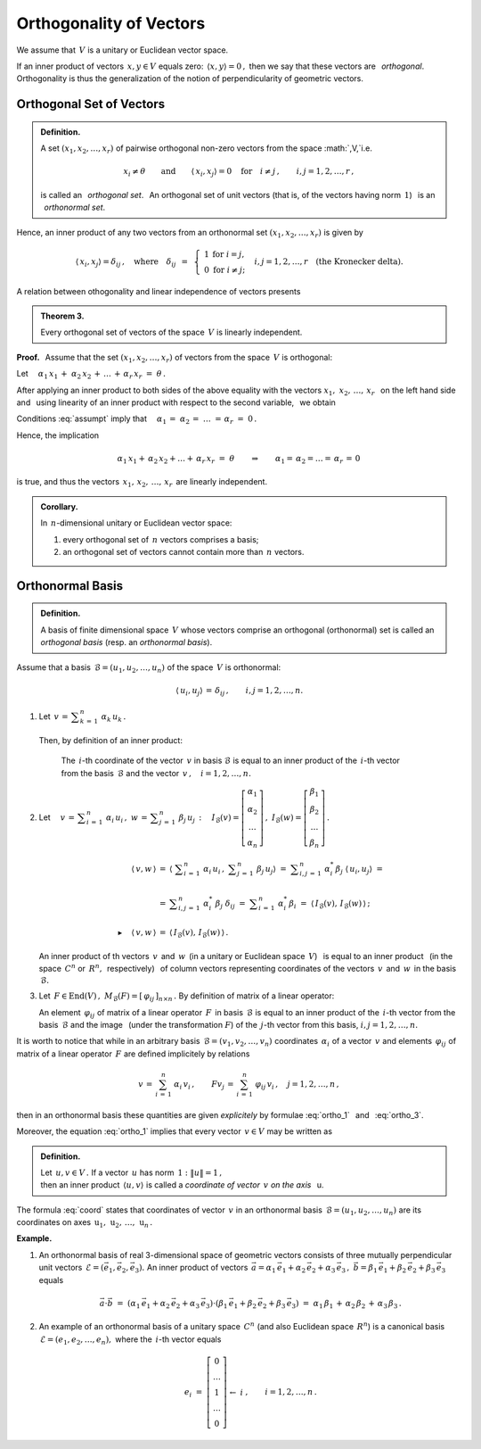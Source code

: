 
Orthogonality of Vectors
------------------------

We assume that :math:`\,V\ ` is a unitary or Euclidean vector space.

.. Niech :math:`\,x,\,y\in V. ` 

If an inner product of vectors :math:`\,x,y\in V\ ` equals zero: 
:math:`\,\langle x,y\rangle=0\,,\ `
then we say that these vectors are :math:`\,` *orthogonal*. :math:`\,`
Orthogonality is thus the generalization of the notion of perpendicularity of geometric vectors.

Orthogonal Set of Vectors
~~~~~~~~~~~~~~~~~~~~~~~~~

.. admonition:: Definition.
   
   A set :math:`\ (x_1,x_2,\dots,x_r)\ ` of pairwise orthogonal non-zero
   vectors from the space :math:`\,V,`i.e.
   
   .. math::
      
      x_i\neq \theta
      \qquad\text{and}\qquad
      \langle\,x_i,x_j\rangle=0\quad\text{for}\quad i\neq j\,,\qquad i,j=1,2,\dots,r\,,

   is called an :math:`\,` *orthogonal set*. :math:`\,` 
   An orthogonal set of unit vectors (that is, of the vectors having norm :math:`\,1`)
   :math:`\,` is an :math:`\,` *orthonormal set*.

Hence, an inner product of any two vectors from an orthonormal set :math:`\ (x_1,x_2,\dots,x_r)\ ` is given by

.. math::
   
   \langle\,x_i,x_j\rangle=\delta_{ij}\,,\quad\text{where}\quad\delta_{ij}\ \,=\ \,
   \left\{\ 
   \begin{array}{cc} 1 & \text{for}\ \ i=j, \\ 0 & \text{for}\ \ i\ne j; \end{array}
   \right.\quad
   i,j=1,2,\ldots,r\quad
   \text{(the Kronecker delta).}

A relation between othogonality and linear independence of vectors presents 

.. admonition:: Theorem 3.
   
   Every orthogonal set of vectors of the space :math:`\,V\ ` is linearly independent.

**Proof.** :math:`\,` Assume that the set :math:`\ (x_1,x_2,\dots,x_r)\ ` of vectors from the space :math:`\,V\ ` is orthogonal:

.. math::
   :label: assumpt
   
   \langle\,x_i,x_i\rangle>0\,,\qquad\quad
   \langle\,x_i,x_j\rangle=0\quad\text{for}\quad i\neq j\,,\qquad\quad i,j=1,2,\dots,r\,.

.. Dla wykazania liniowej niezależności tego układu przypuśćmy, że
   
   .. math::
   
   \alpha_1\,x_1\,+\;\alpha_2\,x_2\,+\,\dots\,+\,\alpha_r\,x_r\ =\ \theta\,.

Let :math:`\quad\alpha_1\,x_1\,+\;\alpha_2\,x_2\,+\,\dots\,+\,\alpha_r\,x_r\ =\ \theta\,.`

After applying an inner product to both sides of the above equality  
with the vectors :math:`\ x_1,\;x_2,\,\dots,\,x_r\ \,`
on the left hand side and :math:`\,` using linearity of an inner product with respect to the second variable, :math:`\,` we obtain

.. .. math::
   
   \alpha_1\,\langle x_1,x_1\rangle\ +\ \alpha_2\,\langle x_1,x_2\rangle\ +\ \ldots\ +\ \alpha_r\,\langle x_1,x_r\rangle\ =\ 0

   \alpha_1\,\langle x_2,x_1\rangle\ +\ \alpha_2\,\langle x_2,x_2\rangle\ +\ \ldots\ +\ \alpha_r\,\langle x_2,x_r\rangle\ =\ 0 

   \dots\qquad\dots\qquad\dots\qquad\dots

   \alpha_1\,\langle x_r,x_1\rangle\ +\ \alpha_2\,\langle x_r,x_2\rangle\ +\ \ldots\ +\ \alpha_r\,\langle x_r,x_r\rangle\ =\ 0  

.. math::
   :nowrap:
   
   \begin{alignat*}{5}
   \alpha_1\,\langle x_1,x_1\rangle & {\,} + {\ } & \alpha_2\,\langle x_1,x_2\rangle & {\,} + {\ } & \ldots   & {\ \ } + {\ } & \alpha_r\,\langle x_1,x_r\rangle & {\ } = {\ \,} & 0 \\
   \alpha_1\,\langle x_2,x_1\rangle & {\,} + {\ } & \alpha_2\,\langle x_2,x_2\rangle & {\,} + {\ } & \ldots   & {\ \ } + {\ } & \alpha_r\,\langle x_2,x_r\rangle & {\ } = {\ \,} & 0 \\
   \dots\quad\ \                    &             & \dots\quad\ \                    &             & \ \ldots &               & \dots\quad\ \                    &               &   \\
   \alpha_1\,\langle x_r,x_1\rangle & {\,} + {\ } & \alpha_2\,\langle x_r,x_2\rangle & {\,} + {\ } & \ldots   & {\ \ } + {\ } & \alpha_r\,\langle x_r,x_r\rangle & {\ } = {\ \,} & 0 
   \end{alignat*}

Conditions :eq:`assumpt` imply that
:math:`\quad\alpha_1\,=\;\alpha_2\,=\;\dots\;=\,\alpha_r\ =\ 0\,.`

Hence, the implication

.. math::
   
   \alpha_1\,x_1+\,\alpha_2\,x_2+\ldots+\,\alpha_r\,x_r\ =\ \theta
   \qquad\Rightarrow\qquad   
   \alpha_1=\,\alpha_2=\ldots=\,\alpha_r\,=\,0\,

is true, and thus the vectors :math:`\, x_1,\,x_2,\,\dots,\,x_r\,` are linearly independent.

.. admonition:: Corollary.
   
   In :math:`\,n`-dimensional unitary or Euclidean vector space:

   1. every orthogonal set of :math:`\,n\ ` vectors comprises a basis;

   2. an orthogonal set of vectors cannot contain more than :math:`\,n\ ` vectors.

Orthonormal Basis
~~~~~~~~~~~~~~~~~

.. admonition:: Definition.
   
   A basis of finite dimensional space :math:`\,V\ ` whose vectors
   comprise an orthogonal (orthonormal) set is called an *orthogonal basis*
   (resp. an *orthonormal basis*).

.. **Zależności w bazie ortonormalnej.**

Assume that a basis :math:`\,\mathcal{B}=(u_1,u_2,\dots,u_n)\ ` of the space :math:`\,V\ `
is orthonormal:

.. math::
   
   \langle\,u_i,u_j\rangle\,=\,\delta_{ij}\,,\qquad i,j=1,2,\dots,n.

1. Let :math:`\ \,v\,=\,\displaystyle\sum_{k\,=\,1}^n\ \alpha_k\,u_k\,.\ \,` 
  Then, by definition of an inner product:
   
   .. math::
      :label: ortho_1
   
      \begin{array}{l}
      \displaystyle   
      \langle\,u_i,v\,\rangle\ \,=\ \,
      \left\langle u_i\,,\ \sum_{k\,=\,1}^n\ \alpha_k\,u_k\right\rangle
             \ =\ \sum_{k\,=\,1}^n\ \alpha_k\,\langle u_i,u_k\rangle
             \ =\ \sum_{k\,=\,1}^n\ \alpha_k\,\delta_{ik}\ =\ \alpha_i\,;
      \\ \\
      \blacktriangleright\quad\alpha_i\ =\ \langle\,u_i,v\,\rangle\,,\qquad i=1,2,\dots,n.
      \end{array}

   The :math:`\,i`-th coordinate of the vector :math:`\,v\ ` in basis 
   :math:`\ \mathcal{B}\ ` is equal to an inner product of the :math:`\,i`-th
   vector from the basis :math:`\,\mathcal{B}\ ` 
   and the vector :math:`\,v\,,\quad i=1,2,\dots,n.`

2. Let :math:`\quad v\,=\,\displaystyle\sum_{i\,=\,1}^n\ \alpha_i\,u_i\,,\ \ 
   w\,=\,\displaystyle\sum_{j\,=\,1}^n\ \beta_j\,u_j\,:\quad
   I_{\mathcal{B}}(v)=
   \left[\begin{array}{c} \alpha_1 \\ \alpha_2 \\ \dots \\ \alpha_n \end{array}\right]\,,\ \ 
   I_{\mathcal{B}}(w)=
   \left[\begin{array}{c} \beta_1 \\ \beta_2 \\ \dots \\ \beta_n \end{array}\right]\,.`

   .. math::

      \begin{array}{rcl}
      \langle\,v,w\,\rangle & = & 
      \left\langle\ \displaystyle\sum_{i\,=\,1}^n\ \alpha_i\,u_i\,,
      \ \displaystyle\sum_{j\,=\,1}^n\ \beta_j\,u_j\right\rangle\ \ =\ 
      \ \displaystyle\sum_{i,j\,=\,1}^n\ \alpha_i^*\,\beta_j\ \langle\,u_i,u_j\rangle\ \ =\ \ 
      \\ \\ 
      & = & \displaystyle\sum_{i,j\,=\,1}^n\ \alpha_i^*\ \beta_j\ \delta_{ij}\ \ =\ \ 
                  \displaystyle\sum_{i\,=\,1}^n\ \alpha_i^*\,\beta_i\ \ =\ \ 
                  \langle\,I_{\mathcal{B}}(v),\,I_{\mathcal{B}}(w)\,\rangle\,;
      \\ \\
      \blacktriangleright\quad\langle\,v,w\,\rangle & = & \langle\,I_{\mathcal{B}}(v),
                                                             \,I_{\mathcal{B}}(w)\,\rangle\,.
      \end{array}

   An inner product of th vectors :math:`\,v\,` and :math:`\,w\,` 
   (in a unitary or Euclidean space :math:`\,V`) :math:`\,` 
   is equal to an inner product :math:`\,` (in the space :math:`\,C^n` 
   or :math:`\,R^n,\,` respectively) :math:`\,` of column vectors
   representing coordinates of the vectors
   :math:`\,v\,` and :math:`\,w\,` in the basis :math:`\,\mathcal{B}.`

3. Let :math:`\,F\in\text{End}(V)\,,\ \ M_{\mathcal{B}}(F)=[\,\varphi_{ij}\,]_{n\times n}\,.\ `
   By definition of matrix of a linear operator:

   .. math::
      :label: ortho_3
      
      \begin{array}{rcl}
      \langle\,u_i,Fu_j\rangle & = & 
      \left\langle u_i\,,\,\displaystyle\sum_{k\,=\,1}^n\ \varphi_{kj}\,u_k\right\rangle\ \ = 
                       \ \ \displaystyle\sum_{k\,=\,1}^n\ \varphi_{kj}\,\langle u_i,u_k\rangle\ \ =
      \\ \\      
                 & = & \displaystyle\sum_{k\,=\,1}^n\ \varphi_{kj}\ \delta_{ik}\ \ =\ \ 
                       \displaystyle\sum_{k\,=\,1}^n\ \delta_{ik}\ \varphi_{kj}\ \ =
                       \ \ \varphi_{ij}\ ;
      \\ \\
      \blacktriangleright\quad\varphi_{ij} & = & \langle\,u_i,Fu_j\rangle\,,\qquad i,j=1,2,\dots,n.
      \end{array}

   An element :math:`\,\varphi_{ij}\ ` of matrix of a linear operator :math:`\,F\,` 
   in basis :math:`\,\mathcal{B}\ ` is equal to an inner product of the  
   :math:`\,i`-th vector from the basis :math:`\,\mathcal{B}\ ` and the image :math:`\,` 
   (under the transformation :math:`F`) of the :math:`\ \,j`-th vector from this basis, 
   :math:`\ \ i,j=1,2,\dots,n.`

It is worth to notice that while in an arbitrary basis :math:`\,\mathcal{B}=(v_1,v_2,\dots,v_n)\ ` coordinates :math:`\,\alpha_i\ ` of a vector :math:`\,v\ ` and elements :math:`\,\varphi_{ij}\ ` of matrix of a linear operator
:math:`\,F\ ` are defined implicitely by relations

.. math::
   
   v\,=\,\sum_{i\,=\,1}^n\ \alpha_i\,v_i\,,\qquad Fv_j\,=\,\sum_{i\,=\,1}^n\ \varphi_{ij}\,v_i\,,
   \quad j=1,2,\dots,n\,,

then in an orthonormal basis these quantities are given *explicitely* 
by formulae :eq:`ortho_1` :math:`\,` and :math:`\,` :eq:`ortho_3`.

Moreover, the equation :eq:`ortho_1` implies that every vector :math:`\,v\in V\ ` may be written as

.. math::
   :label: coord
   
   v\ \,=\ \,\sum_{i\;\,=\ \,1}^n\ \alpha_i\,u_i\ =\ \sum_{i\,=\,1}^n\ \langle u_i,v\rangle\;u_i\,.

.. admonition:: Definition.
   
   Let :math:`\,u,v\in V\,.\ `
   If a vector :math:`\,u\ ` has norm :math:`\,1:\ \ \|u\|=1\,,\ \\`
   then an inner product :math:`\,\langle u,v\rangle\ ` is called 
   a *coordinate of vector* :math:`\,v\ ` *on the axis* :math:`\,` u.

The formula :eq:`coord` states that coordinates of vector :math:`\,v\ ` in 
an orthonormal basis :math:`\,\mathcal{B}=(u_1,u_2,\dots,u_n)\ ` 
are its coordinates on axes
:math:`\,\text{u}_1,\,\text{u}_2,\,\dots,\,\text{u}_n\,.`

**Example.**

1. An orthonormal basis of real 3-dimensional space of geometric vectors
   consists of three mutually perpendicular unit vectors
   :math:`\,\mathcal{E}=(\vec{e}_1,\vec{e}_2,\vec{e}_3).\ ` An inner product of vectors 
   :math:`\,\vec{a}=\alpha_1\,\vec{e}_1+\alpha_2\,\vec{e}_2+\alpha_3\,\vec{e}_3\,,\ 
   \vec{b}=\beta_1\,\vec{e}_1+\beta_2\,\vec{e}_2+\beta_3\,\vec{e}_3\ ` equals
   
   .. math::
      
      \vec{a}\cdot\vec{b}\ =\ 
      (\alpha_1\,\vec{e}_1+\alpha_2\,\vec{e}_2+\alpha_3\,\vec{e}_3)\cdot
      (\beta_1\,\vec{e}_1+\beta_2\,\vec{e}_2+\beta_3\,\vec{e}_3)\ =\ 
      \alpha_1\,\beta_1\,+\,\alpha_2\,\beta_2\,+\,\alpha_3\,\beta_3\,.

2. An example of an orthonormal basis of a unitary space :math:`\,C^n\ ` (and also Euclidean space :math:`\,R^n`) 
   is a canonical basis :math:`\,\mathcal{E}=(e_1,e_2,\dots,e_n),\ ` where the :math:`\,i`-th vector  equals
   
   .. math::
      
      e_i\ =\ \left[\begin{array}{c}  0 \\ \dots \\       1       \\ \dots \\ 0  \end{array}\right]
                    \begin{array}{c} \; \\  \;   \\ \leftarrow\ i \\   \;  \\ \; \end{array}\,,
      \qquad i=1,2,\dots,n\,.
   

    
















        



               
 






























